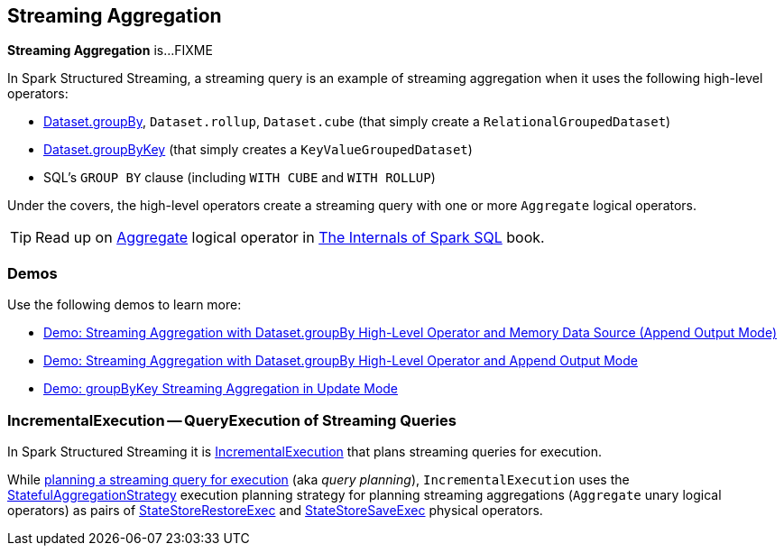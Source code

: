 == Streaming Aggregation

*Streaming Aggregation* is...FIXME

In Spark Structured Streaming, a streaming query is an example of streaming aggregation when it uses the following high-level operators:

* <<spark-sql-streaming-Dataset-operators.adoc#groupBy, Dataset.groupBy>>, `Dataset.rollup`, `Dataset.cube` (that simply create a `RelationalGroupedDataset`)

* <<spark-sql-streaming-Dataset-operators.adoc#groupByKey, Dataset.groupByKey>> (that simply creates a `KeyValueGroupedDataset`)

* SQL's `GROUP BY` clause (including `WITH CUBE` and `WITH ROLLUP`)

Under the covers, the high-level operators create a streaming query with one or more `Aggregate` logical operators.

TIP: Read up on https://jaceklaskowski.gitbooks.io/mastering-spark-sql/spark-sql-LogicalPlan-Aggregate.html[Aggregate] logical operator in https://bit.ly/spark-sql-internals[The Internals of Spark SQL] book.

=== [[demos]] Demos

Use the following demos to learn more:

* <<spark-sql-streaming-demo-groupBy-aggregation-append-memory.adoc#, Demo: Streaming Aggregation with Dataset.groupBy High-Level Operator and Memory Data Source (Append Output Mode)>>

* <<spark-sql-streaming-demo-groupBy-aggregation-append.adoc#, Demo: Streaming Aggregation with Dataset.groupBy High-Level Operator and Append Output Mode>>

* <<spark-sql-streaming-demo-groupByKey-count-Update.adoc#, Demo: groupByKey Streaming Aggregation in Update Mode>>

=== [[IncrementalExecution]] IncrementalExecution -- QueryExecution of Streaming Queries

In Spark Structured Streaming it is <<spark-sql-streaming-IncrementalExecution.adoc#, IncrementalExecution>> that plans streaming queries for execution.

While <<spark-sql-streaming-IncrementalExecution.adoc#executedPlan, planning a streaming query for execution>> (aka _query planning_), `IncrementalExecution` uses the <<spark-sql-streaming-StatefulAggregationStrategy.adoc#, StatefulAggregationStrategy>> execution planning strategy for planning streaming aggregations (`Aggregate` unary logical operators) as pairs of <<spark-sql-streaming-StateStoreRestoreExec.adoc#, StateStoreRestoreExec>> and <<spark-sql-streaming-StateStoreSaveExec.adoc#, StateStoreSaveExec>> physical operators.
